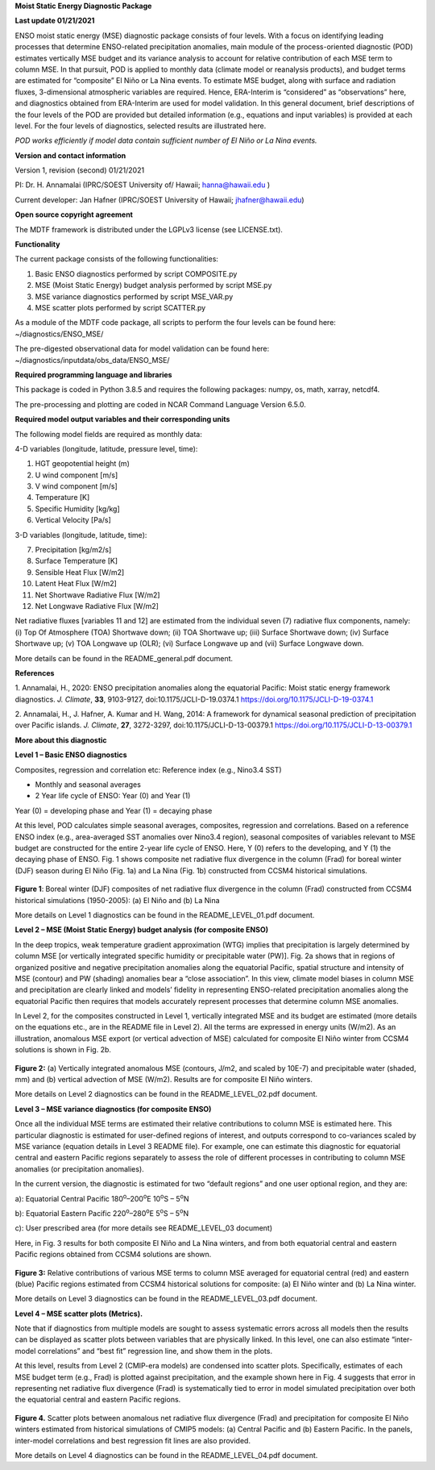 **Moist Static Energy Diagnostic Package**

**Last update 01/21/2021**

ENSO moist static energy (MSE) diagnostic package consists of four
levels. With a focus on identifying leading processes that determine
ENSO-related precipitation anomalies, main module of the
process-oriented diagnostic (POD) estimates vertically MSE budget and
its variance analysis to account for relative contribution of each MSE
term to column MSE. In that pursuit, POD is applied to monthly data
(climate model or reanalysis products), and budget terms are estimated
for “composite” El Niño or La Nina events. To estimate MSE budget, along
with surface and radiation fluxes, 3-dimensional atmospheric variables
are required. Hence, ERA-Interim is “considered” as “observations” here,
and diagnostics obtained from ERA-Interim are used for model validation.
In this general document, brief descriptions of the four levels of the
POD are provided but detailed information (e.g., equations and input
variables) is provided at each level. For the four levels of
diagnostics, selected results are illustrated here.

*POD works efficiently if model data contain sufficient number of El
Niño or La Nina events.*

**Version and contact information**

Version 1, revision (second) 01/21/2021

PI: Dr. H. Annamalai (IPRC/SOEST University of/ Hawaii; hanna@hawaii.edu
)

Current developer: Jan Hafner (IPRC/SOEST University of Hawaii;
jhafner@hawaii.edu)

**Open source copyright agreement**

The MDTF framework is distributed under the LGPLv3 license (see
LICENSE.txt).

**Functionality**

The current package consists of the following functionalities:

1. Basic ENSO diagnostics performed by script COMPOSITE.py

2. MSE (Moist Static Energy) budget analysis performed by script MSE.py

3. MSE variance diagnostics performed by script MSE_VAR.py

4. MSE scatter plots performed by script SCATTER.py

As a module of the MDTF code package, all scripts to perform the four
levels can be found here: ~/diagnostics/ENSO_MSE/

The pre-digested observational data for model validation can be found
here: ~/diagnostics/inputdata/obs_data/ENSO_MSE/

**Required programming language and libraries**

This package is coded in Python 3.8.5 and requires the following
packages: numpy, os, math, xarray, netcdf4.

The pre-processing and plotting are coded in NCAR Command Language
Version 6.5.0.

**Required model output variables and their corresponding units**

The following model fields are required as monthly data:

4-D variables (longitude, latitude, pressure level, time):

1. HGT geopotential height (m)

2. U wind component [m/s]

3. V wind component [m/s]

4. Temperature [K]

5. Specific Humidity [kg/kg]

6. Vertical Velocity [Pa/s]

3-D variables (longitude, latitude, time):

7. Precipitation [kg/m2/s]

8. Surface Temperature [K]

9. Sensible Heat Flux [W/m2]

10. Latent Heat Flux [W/m2]

11. Net Shortwave Radiative Flux [W/m2]

12. Net Longwave Radiative Flux [W/m2]

Net radiative fluxes [variables 11 and 12] are estimated from the
individual seven (7) radiative flux components, namely: (i) Top Of
Atmosphere (TOA) Shortwave down; (ii) TOA Shortwave up; (iii) Surface
Shortwave down; (iv) Surface Shortwave up; (v) TOA Longwave up (OLR);
(vi) Surface Longwave up and (vii) Surface Longwave down.

More details can be found in the README_general.pdf document.

**References**

.. _ref-Annamalai_2020:

1. Annamalai, H., 2020: ENSO precipitation anomalies along the
equatorial Pacific: Moist static energy framework diagnostics. *J.
Climate*, **33**, 9103-9127, doi:10.1175/JCLI-D-19.0374.1 `<https://doi.org/10.1175/JCLI-D-19-0374.1>`__

.. _ref-Annamalai_2014:

2. Annamalai, H., J. Hafner, A. Kumar and H. Wang, 2014: A framework for
dynamical seasonal prediction of precipitation over Pacific islands. *J.
Climate*, **27**, 3272-3297, doi:10.1175/JCLI-D-13-00379.1 `<https://doi.org/10.1175/JCLI-D-13-00379.1>`__

**More about this diagnostic**

**Level 1 – Basic ENSO diagnostics**

Composites, regression and correlation etc: Reference index (e.g.,
Nino3.4 SST)

-  Monthly and seasonal averages

-  2 Year life cycle of ENSO: Year (0) and Year (1)

Year (0) = developing phase and Year (1) = decaying phase

At this level, POD calculates simple seasonal averages, composites,
regression and correlations. Based on a reference ENSO index (e.g.,
area-averaged SST anomalies over Nino3.4 region), seasonal composites of
variables relevant to MSE budget are constructed for the entire 2-year
life cycle of ENSO. Here, Y (0) refers to the developing, and Y (1) the
decaying phase of ENSO. Fig. 1 shows composite net radiative flux
divergence in the column (Frad) for boreal winter (DJF) season during El
Niño (Fig. 1a) and La Nina (Fig. 1b) constructed from CCSM4 historical
simulations.

.. figure:: ./ENSO_MSE_fig1.png
   :align: center
   :width: 75 %

**Figure 1**: Boreal winter (DJF) composites of net radiative flux
divergence in the column (Frad) constructed from CCSM4 historical
simulations (1950-2005): (a) El Niño and (b) La Nina

More details on Level 1 diagnostics can be found in the
README_LEVEL_01.pdf document.

**Level 2 – MSE (Moist Static Energy) budget analysis (for composite
ENSO)**

In the deep tropics, weak temperature gradient approximation (WTG)
implies that precipitation is largely determined by column MSE [or
vertically integrated specific humidity or precipitable water (PW)].
Fig. 2a shows that in regions of organized positive and negative
precipitation anomalies along the equatorial Pacific, spatial structure
and intensity of MSE (contour) and PW (shading) anomalies bear a “close
association”. In this view, climate model biases in column MSE and
precipitation are clearly linked and models’ fidelity in representing
ENSO-related precipitation anomalies along the equatorial Pacific then
requires that models accurately represent processes that determine
column MSE anomalies.

In Level 2, for the composites constructed in Level 1, vertically
integrated MSE and its budget are estimated (more details on the
equations etc., are in the README file in Level 2). All the terms are
expressed in energy units (W/m2). As an illustration, anomalous MSE
export (or vertical advection of MSE) calculated for composite El Niño
winter from CCSM4 solutions is shown in Fig. 2b.

.. figure:: ./ENSO_MSE_fig2.png
   :align: center
   :width: 75 %

**Figure 2:** (a) Vertically integrated anomalous MSE (contours, J/m2,
and scaled by 10E-7) and precipitable water (shaded, mm) and (b)
vertical advection of MSE (W/m2). Results are for composite El Niño
winters.

More details on Level 2 diagnostics can be found in the
README_LEVEL_02.pdf document.

**Level 3 – MSE variance diagnostics (for composite ENSO)**

Once all the individual MSE terms are estimated their relative
contributions to column MSE is estimated here. This particular
diagnostic is estimated for user-defined regions of interest, and
outputs correspond to co-variances scaled by MSE variance (equation
details in Level 3 README file). For example, one can estimate this
diagnostic for equatorial central and eastern Pacific regions separately
to assess the role of different processes in contributing to column MSE
anomalies (or precipitation anomalies).

In the current version, the diagnostic is estimated for two “default
regions” and one user optional region, and they are:

a): Equatorial Central Pacific 180\ :sup:`o`–200\ :sup:`o`\ E
10\ :sup:`o`\ S – 5\ :sup:`o`\ N

b): Equatorial Eastern Pacific 220\ :sup:`o`–280\ :sup:`o`\ E
5\ :sup:`o`\ S – 5\ :sup:`o`\ N

c): User prescribed area (for more details see README_LEVEL_03 document)

Here, in Fig. 3 results for both composite El Niño and La Nina winters,
and from both equatorial central and eastern Pacific regions obtained
from CCSM4 solutions are shown.

.. figure:: ./ENSO_MSE_fig3.png
   :align: center
   :width: 75 %

**Figure 3:** Relative contributions of various MSE terms to column MSE
averaged for equatorial central (red) and eastern (blue) Pacific regions
estimated from CCSM4 historical solutions for composite: (a) El Niño
winter and (b) La Nina winter.

More details on Level 3 diagnostics can be found in the
README_LEVEL_03.pdf document.

**Level 4 – MSE scatter plots (Metrics).**

Note that if diagnostics from multiple models are sought to assess
systematic errors across all models then the results can be displayed as
scatter plots between variables that are physically linked. In this
level, one can also estimate “inter-model correlations” and “best fit”
regression line, and show them in the plots.

At this level, results from Level 2 (CMIP-era models) are condensed into
scatter plots. Specifically, estimates of each MSE budget term (e.g.,
Frad) is plotted against precipitation, and the example shown here in
Fig. 4 suggests that error in representing net radiative flux divergence
(Frad) is systematically tied to error in model simulated precipitation
over both the equatorial central and eastern Pacific regions.

.. figure:: ./ENSO_MSE_fig4.png
   :align: center
   :width: 75 %

**Figure 4.** Scatter plots between anomalous net radiative flux
divergence (Frad) and precipitation for composite El Niño winters
estimated from historical simulations of CMIP5 models: (a) Central
Pacific and (b) Eastern Pacific. In the panels, inter-model correlations
and best regression fit lines are also provided.

More details on Level 4 diagnostics can be found in the
README_LEVEL_04.pdf document.

